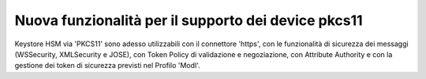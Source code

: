 Nuova funzionalità per il supporto dei device pkcs11
-------------------------------------------------------------

Keystore HSM via 'PKCS11' sono adesso utilizzabili con il connettore 'https', con le funzionalità di sicurezza dei messaggi (WSSecurity, XMLSecurity e JOSE), con Token Policy di validazione e negoziazione, con Attribute Authority e con la gestione dei token di sicurezza previsti nel Profilo 'ModI'.
